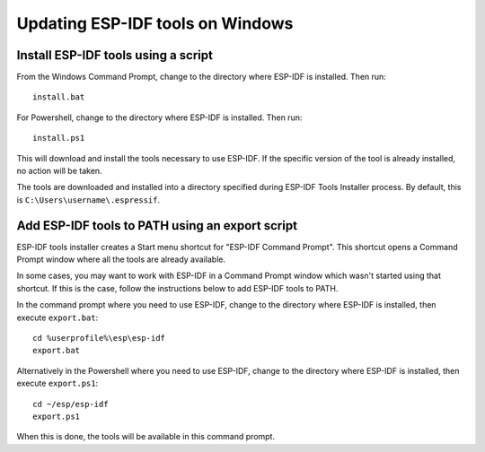 *********************************
Updating ESP-IDF tools on Windows
*********************************

.. _get-started-install_bat-windows:

Install ESP-IDF tools using a script
====================================

From the Windows Command Prompt, change to the directory where ESP-IDF is installed. Then run::

    install.bat

For Powershell, change to the directory where ESP-IDF is installed. Then run::

    install.ps1

This will download and install the tools necessary to use ESP-IDF. If the specific version of the tool is already installed, no action will be taken.

The tools are downloaded and installed into a directory specified during ESP-IDF Tools Installer process. By default, this is ``C:\Users\username\.espressif``.

.. _get-started-export_bat-windows:

Add ESP-IDF tools to PATH using an export script
================================================

ESP-IDF tools installer creates a Start menu shortcut for "ESP-IDF Command Prompt". This shortcut opens a Command Prompt window where all the tools are already available.

In some cases, you may want to work with ESP-IDF in a Command Prompt window which wasn't started using that shortcut. If this is the case, follow the instructions below to add ESP-IDF tools to PATH.

In the command prompt where you need to use ESP-IDF, change to the directory where ESP-IDF is installed, then execute ``export.bat``::

    cd %userprofile%\esp\esp-idf
    export.bat

Alternatively in the Powershell where you need to use ESP-IDF, change to the directory where ESP-IDF is installed, then execute ``export.ps1``::

    cd ~/esp/esp-idf
    export.ps1

When this is done, the tools will be available in this command prompt.

